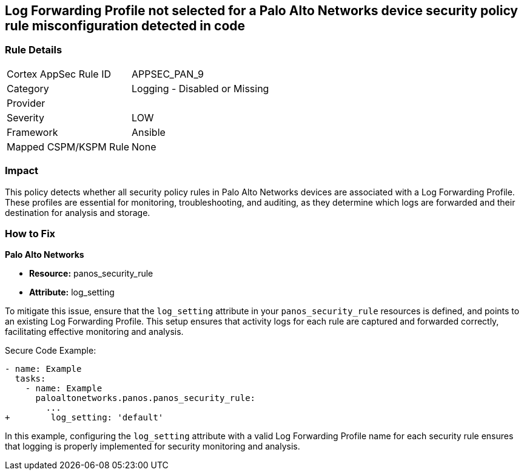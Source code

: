 == Log Forwarding Profile not selected for a Palo Alto Networks device security policy rule misconfiguration detected in code

=== Rule Details

[cols="1,2"]
|===
|Cortex AppSec Rule ID |APPSEC_PAN_9
|Category |Logging - Disabled or Missing
|Provider |
|Severity |LOW
|Framework |Ansible
|Mapped CSPM/KSPM Rule |None
|===


=== Impact
This policy detects whether all security policy rules in Palo Alto Networks devices are associated with a Log Forwarding Profile. These profiles are essential for monitoring, troubleshooting, and auditing, as they determine which logs are forwarded and their destination for analysis and storage.

=== How to Fix

*Palo Alto Networks*

* *Resource:* panos_security_rule
* *Attribute:* log_setting

To mitigate this issue, ensure that the `log_setting` attribute in your `panos_security_rule` resources is defined, and points to an existing Log Forwarding Profile. This setup ensures that activity logs for each rule are captured and forwarded correctly, facilitating effective monitoring and analysis.

Secure Code Example:

[source,yaml]
----
- name: Example
  tasks:
    - name: Example
      paloaltonetworks.panos.panos_security_rule:
        ...
+        log_setting: 'default'
----

In this example, configuring the `log_setting` attribute with a valid Log Forwarding Profile name for each security rule ensures that logging is properly implemented for security monitoring and analysis.
